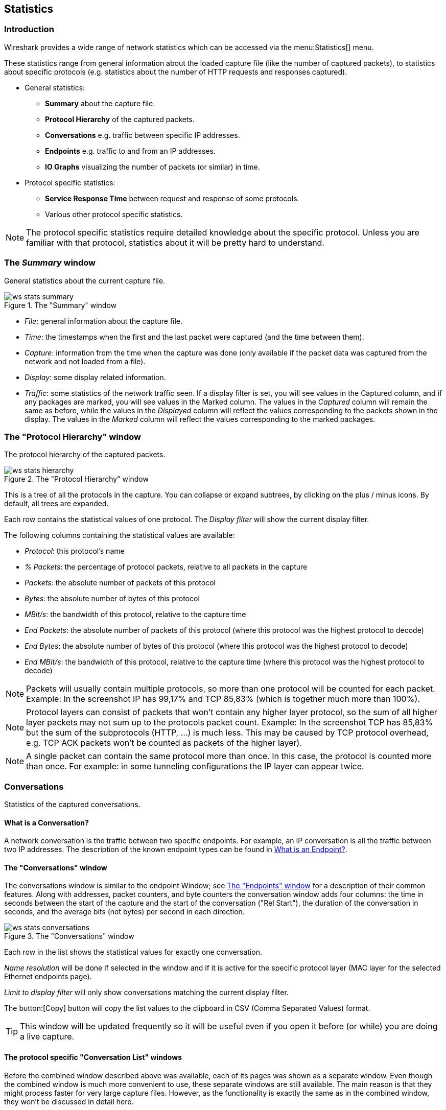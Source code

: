 ++++++++++++++++++++++++++++++++++++++
<!-- WSUG Chapter Statistics -->
++++++++++++++++++++++++++++++++++++++

[[ChStatistics]]

== Statistics

[[ChStatIntroduction]]

=== Introduction

Wireshark provides a wide range of network statistics which can be accessed via
the menu:Statistics[] menu.

These statistics range from general information about the loaded capture file
(like the number of captured packets), to statistics about specific protocols
(e.g. statistics about the number of HTTP requests and responses captured).

* General statistics:

  - *Summary* about the capture file.

  - *Protocol Hierarchy* of the captured packets.

  - *Conversations* e.g. traffic between specific IP addresses.

  - *Endpoints* e.g. traffic to and from an IP addresses.

  - *IO Graphs* visualizing the number of packets (or similar) in time.

* Protocol specific statistics:

  - *Service Response Time* between request and response of some protocols.

  - Various other protocol specific statistics.


[NOTE]
====
The protocol specific statistics require detailed knowledge about the specific
protocol. Unless you are familiar with that protocol, statistics about it will
be pretty hard to understand.
====

[[ChStatSummary]]

=== The _Summary_ window

General statistics about the current capture file.

.The "Summary" window
image::wsug_graphics/ws-stats-summary.png[]

* __File__: general information about the capture file.

* __Time__: the timestamps when the first and the last packet were captured (and the time between them).

* __Capture__: information from the time when the capture was done (only available if the packet data was captured from the network and not loaded from a file).

* __Display__: some display related information.

* __Traffic__: some statistics of the network traffic seen. If a display filter is set, you will see values in the Captured column, and if any packages are marked, you will see values in the Marked column. The values in the _Captured_ column will remain the same as before, while the values in the _Displayed_ column will reflect the values corresponding to the packets shown in the display. The values in the _Marked_ column will reflect the values corresponding to the marked packages.

[[ChStatHierarchy]]

=== The "Protocol Hierarchy" window

The protocol hierarchy of the captured packets.

.The "Protocol Hierarchy" window
image::wsug_graphics/ws-stats-hierarchy.png[]

This is a tree of all the protocols in the capture. You can collapse or expand
subtrees, by clicking on the plus / minus icons. By default, all trees are
expanded.

Each row contains the statistical values of one protocol. The _Display filter_
will show the current display filter.

The following columns containing the statistical values are available:

* __Protocol__: this protocol's name

* __% Packets__: the percentage of protocol packets, relative to all packets in
  the capture

* __Packets__: the absolute number of packets of this protocol

* __Bytes__: the absolute number of bytes of this protocol

* __MBit/s__: the bandwidth of this protocol, relative to the capture time

* __End Packets__: the absolute number of packets of this protocol (where this
  protocol was the highest protocol to decode)

* __End Bytes__: the absolute number of bytes of this protocol (where this
  protocol was the highest protocol to decode)

* __End MBit/s__: the bandwidth of this protocol, relative to the capture time
  (where this protocol was the highest protocol to decode)


[NOTE]
====
Packets will usually contain multiple protocols, so more than one protocol will
be counted for each packet. Example: In the screenshot IP has 99,17% and TCP
85,83% (which is together much more than 100%).
====

[NOTE]
====
Protocol layers can consist of packets that won't contain any higher layer
protocol, so the sum of all higher layer packets may not sum up to the protocols
packet count. Example: In the screenshot TCP has 85,83% but the sum of the
subprotocols (HTTP, ...) is much less. This may be caused by TCP protocol
overhead, e.g. TCP ACK packets won't be counted as packets of the higher layer).
====

[NOTE]
====
A single packet can contain the same protocol more than once. In this case, the
protocol is counted more than once. For example: in some tunneling
configurations the IP layer can appear twice.
====

[[ChStatConversations]]

=== Conversations

Statistics of the captured conversations.

==== What is a Conversation?

A network conversation is the traffic between two specific endpoints. For
example, an IP conversation is all the traffic between two IP addresses. The
description of the known endpoint types can be found in
<<ChStatEndpointDefinition>>.

[[ChStatConversationsWindow]]

==== The "Conversations" window

The conversations window is similar to the endpoint Window; see
<<ChStatEndpointsWindow>> for a description of their common features. Along with
addresses, packet counters, and byte counters the conversation window adds four
columns: the time in seconds between the start of the capture and the start of
the conversation ("Rel Start"), the duration of the conversation in seconds, and
the average bits (not bytes) per second in each direction.

.The "Conversations" window
image::wsug_graphics/ws-stats-conversations.png[]

Each row in the list shows the statistical values for exactly one conversation.

_Name resolution_ will be done if selected in the window and if it is active for
the specific protocol layer (MAC layer for the selected Ethernet endpoints
page).

_Limit to display filter_ will only show conversations matching the current
display filter.

The button:[Copy] button will copy the list values to the clipboard in CSV (Comma
Separated Values) format.

[TIP]
====
This window will be updated frequently so it will be useful even if you open
it before (or while) you are doing a live capture.
====

[[ChStatConversationListWindow]]

==== The protocol specific "Conversation List" windows

Before the combined window described above was available, each of its pages was
shown as a separate window. Even though the combined window is much more
convenient to use, these separate windows are still available. The main reason
is that they might process faster for very large capture files. However, as the
functionality is exactly the same as in the combined window, they won't be
discussed in detail here.

[[ChStatEndpoints]]

=== Endpoints

Statistics of the endpoints captured.

[TIP]
====
If you are looking for a feature other network tools call a _hostlist_, here is
the right place to look. The list of Ethernet or IP endpoints is usually what
you're looking for.
====

[[ChStatEndpointDefinition]]

==== What is an Endpoint?

A network endpoint is the logical endpoint of separate protocol traffic of a specific protocol layer. The endpoint statistics of Wireshark will take the following endpoints into account:

* __Ethernet__: an Ethernet endpoint is identical to the Ethernet's MAC address.

* __Fibre Channel__: XXX - insert info here.

* __FDDI__: a FDDI endpoint is identical to the FDDI MAC address.

* __IPv4__: an IP endpoint is identical to its IP address.

* __IPX__: an IPX endpoint is concatenation of a 32 bit network number and 48 bit node address, be default the Ethernets' MAC address.

* __JXTA__: a JXTA endpoint is a 160 bit SHA-1 URN.

* __NCP__: XXX - insert info here.

* __RSVP__: XXX - insert info here.

* __SCTP__: a SCTP endpoint is a combination of the host IP addresses (plural) and the SCTP port used. So different SCTP ports on the same IP address are different SCTP endpoints, but the same SCTP port on different IP addresses of the same host are still the same endpoint.

* __TCP__: a TCP endpoint is a combination of the IP address and the TCP port used, so different TCP ports on the same IP address are different TCP endpoints.

* __Token Ring__: a Token Ring endpoint is identical to the Token Ring MAC address.

* __UDP__: a UDP endpoint is a combination of the IP address and the UDP port used, so different UDP ports on the same IP address are different UDP endpoints.

* __USB__: XXX - insert info here.

* __WLAN__: XXX - insert info here.

[NOTE]
.Broadcast / multicast endpoints
====
Broadcast / multicast traffic will be shown separately as additional endpoints.
Of course, as these endpoints are virtual endpoints, the real traffic will be
received by all (multicast: some) of the listed unicast endpoints.
====

[[ChStatEndpointsWindow]]

==== The "Endpoints" window

This window shows statistics about the endpoints captured.

.The "Endpoints" window
image::wsug_graphics/ws-stats-endpoints.png[]

For each supported protocol, a tab is shown in this window. Each tab label shows the number of endpoints captured (e.g. the tab label "Ethernet: 5" tells you that five ethernet endpoints have been captured). If no endpoints of a specific protocol were captured, the tab label will be greyed out (although the related page can still be selected).

Each row in the list shows the statistical values for exactly one endpoint.

_Name resolution_ will be done if selected in the window and if it is active for the specific protocol layer (MAC layer for the selected Ethernet endpoints page). As you might have noticed, the first row has a name resolution of the first three bytes "Netgear", the second row's address was resolved to an IP address (using ARP) and the third was resolved to a broadcast (unresolved this would still be: ff:ff:ff:ff:ff:ff); the last two Ethernet addresses remain unresolved.

_Limit to display filter_ will only show conversations matching the current display filter.

The button:[Copy] button will copy the list values to the clipboard in CSV (Comma Separated Values) format.


[TIP]
====
This window will be updated frequently, so it will be useful, even if you open
it before (or while) you are doing a live capture.
====

[[ChStatEndpointListWindow]]

==== The protocol specific "Endpoint List" windows

Before the combined window described above was available, each of its pages was
shown as a separate window. Even though the combined window is much more
convenient to use, these separate windows are still available. The main reason
is that they might process faster for very large capture files. However, as the
functionality is exactly the same as in the combined window, they won't be
discussed in detail here.

[[ChStatIOGraphs]]

=== The "IO Graphs" window

User configurable graph of the captured network packets.

You can define up to five differently colored graphs.

.The "IO Graphs" window
image::wsug_graphics/ws-stats-iographs.png[]

The user can configure the following things:

* _Graphs_

  - __Graph 1-5__: enable the specific graph 1-5 (only graph 1 is enabled by default)

  - __Color__: the color of the graph (cannot be changed)

  - __Filter__: a display filter for this graph (only the packets that pass this filter will be taken into account for this graph)

  - __Style__: the style of the graph (Line/Impulse/FBar/Dot)

* _X Axis_

  - __Tick interval__: an interval in x direction lasts (10/1 minutes or 10/1/0.1/0.01/0.001 seconds)

  - __Pixels per tick__: use 10/5/2/1 pixels per tick interval

  - __View as time of day__: option to view x direction labels as time of day instead of seconds or minutes since beginning of capture

* _Y Axis_

  - __Unit__: the unit for the y direction (Packets/Tick, Bytes/Tick, Bits/Tick, Advanced...) [XXX - describe the Advanced feature.]

  - __Scale__: the scale for the y unit (Logarithmic,Auto,10,20,50,100,200,500,...)

The button:[Save] button will save the currently displayed portion of the graph as one
of various file formats.

The button:[Copy] button will copy values from selected graphs to the clipboard in CSV
(Comma Separated Values) format.


[TIP]
====
Click in the graph to select the first package in the selected interval.
====

[[ChStatSRT]]

=== Service Response Time

The service response time is the time between a request and the corresponding
response. This information is available for many protocols.

Service response time statistics are currently available for the following protocols:

* _DCE-RPC_

* _Fibre Channel_

* _H.225 RAS_

* _LDAP_

* _LTE MAC_

* _MGCP_

* _ONC-RPC_

* _SMB_

As an example, the DCE-RPC service response time is described in more detail.

[NOTE]
====
The other Service Response Time windows will work the same way (or only slightly
different) compared to the following description.
====

[[ChStatSRTDceRpc]]

==== The "Service Response Time DCE-RPC" window

The service response time of DCE-RPC is the time between the request and the
corresponding response.

First of all, you have to select the DCE-RPC interface:

.The "Compute DCE-RPC statistics" window
image::wsug_graphics/ws-stats-srt-dcerpc-filter.png[]

You can optionally set a display filter, to reduce the amount of packets.

.The "DCE-RPC Statistic for ..." window
image::wsug_graphics/ws-stats-srt-dcerpc.png[]

Each row corresponds to a method of the interface selected (so the EPM interface
in version 3 has 7 methods). For each method the number of calls, and the
statistics of the SRT time is calculated.

[[ChStatCompareCaptureFiles]]

=== Compare two capture files

Compare two capture files.

This feature works best when you have merged two capture files chronologically,
one from each side of a client/server connection.

The merged capture data is checked for missing packets. If a matching connection
is found it is checked for:

* IP header checksums

* Excessive delay (defined by the "Time variance" setting)

* Packet order

.The "Compare" window
image::wsug_graphics/ws-stats-compare.png[]

You can configure the following:

* _Start compare:_ Start comparing when this many IP IDs are matched. A zero value starts comparing immediately.

* _Stop compare:_ Stop comparing when we can no longer match this many IP IDs. Zero always compares.

* _Endpoint distinction:_ Use MAC addresses or IP time-to-live values to determine connection endpoints.

* _Check order:_ Check for the same IP ID in the previous packet at each end.

* _Time variance:_ Trigger an error if the packet arrives this many milliseconds after the average delay.

* _Filter:_ Limit comparison to packets that match this display filter.

The info column contains new numbering so the same packets are parallel.

The color filtering differentiate the two files from each other. A
``zebra'' effect is create if the Info column is sorted.

[TIP]
====
If you click on an item in the error list its corresponding packet will be
selected in the main window.
====

[[ChStatWLANTraffic]]

=== WLAN Traffic Statistics

Statistics of the captured WLAN traffic. This window will summarize the wireless
network traffic found in the capture. Probe requests will be merged into an
existing network if the SSID matches.

.The "WLAN Traffic Statistics" window
image::wsug_graphics/ws-stats-wlan-traffic.png[]

Each row in the list shows the statistical values for exactly one wireless
network.

_Name resolution_ will be done if selected in the window and if it is active for
the MAC layer.

_Only show existing networks_ will exclude probe requests with a SSID not
matching any network from the list.

The button:[Copy] button will copy the list values to the clipboard in CSV (Comma
Separated Values) format.


[TIP]
====
This window will be updated frequently, so it will be useful, even if you open
it before (or while) you are doing a live capture.
====

[[ChStatXXX]]

=== The protocol specific statistics windows

The protocol specific statistics windows display detailed information of
specific protocols and might be described in a later version of this document.

Some of these statistics are described at
wireshark-wiki-site:[]Statistics.

++++++++++++++++++++++++++++++++++++++
<!-- End of WSUG Chapter Statistics -->
++++++++++++++++++++++++++++++++++++++